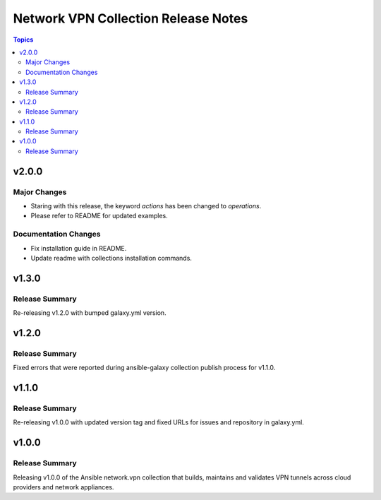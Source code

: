 ====================================
Network VPN Collection Release Notes
====================================

.. contents:: Topics


v2.0.0
======

Major Changes
-------------

- Staring with this release, the keyword `actions` has been changed to `operations`. 
- Please refer to README for updated examples.

Documentation Changes
---------------------

- Fix installation guide in README.
- Update readme with collections installation commands.

v1.3.0
======

Release Summary
---------------

Re-releasing v1.2.0 with bumped galaxy.yml version.

v1.2.0
======

Release Summary
---------------

Fixed errors that were reported during ansible-galaxy collection publish process for v1.1.0.

v1.1.0
======

Release Summary
---------------

Re-releasing v1.0.0 with updated version tag and fixed URLs for issues and repository in galaxy.yml.

v1.0.0
======

Release Summary
---------------

Releasing v1.0.0 of the Ansible network.vpn collection that builds, maintains and validates VPN tunnels across cloud providers and network appliances.
